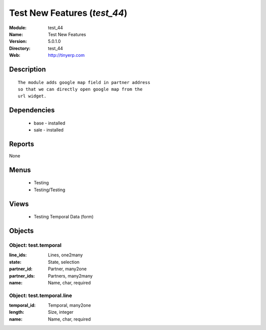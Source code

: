 
Test New Features (*test_44*)
=============================
:Module: test_44
:Name: Test New Features
:Version: 5.0.1.0
:Directory: test_44
:Web: http://tinyerp.com

Description
-----------

::

  The module adds google map field in partner address
  so that we can directly open google map from the
  url widget.

Dependencies
------------

 * base - installed
 * sale - installed

Reports
-------

None


Menus
-------

 * Testing
 * Testing/Testing

Views
-----

 * Testing Temporal Data (form)


Objects
-------

Object: test.temporal
#####################



:line_ids: Lines, one2many





:state: State, selection





:partner_id: Partner, many2one





:partner_ids: Partners, many2many





:name: Name, char, required




Object: test.temporal.line
##########################



:temporal_id: Temporal, many2one





:length: Size, integer





:name: Name, char, required


